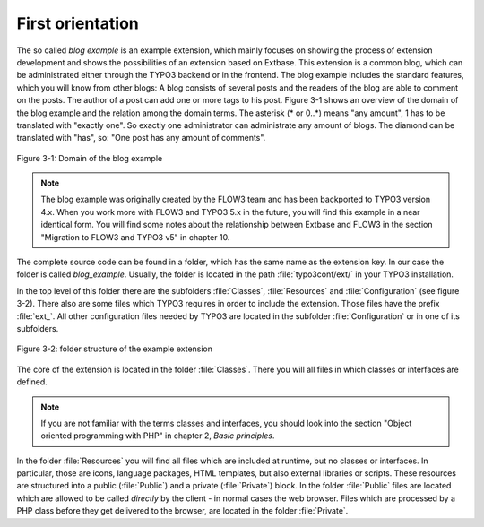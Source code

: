 First orientation
========================================

The so called *blog example* is an example
extension, which mainly focuses on showing the process of extension
development and shows the possibilities of an extension based on Extbase.
This extension is a common blog, which can be administrated either through the
TYPO3 backend or in the frontend. The blog example includes the standard
features, which you will know from other blogs: A blog consists of several
posts and the readers of the blog are able to comment on the posts. The author
of a post can add one or more tags to his post. Figure 3-1 shows an overview
of the domain of the blog example and the relation among the domain terms.
The asterisk (* or 0..*) means "any amount", 1 has to be translated with
"exactly one". So exactly one administrator can administrate any amount of
blogs. The diamond can be translated with "has", so: "One post has any
amount of comments".

.. figure:: /Images/3-BlogExample/figure-3-1.png
	:align: center

	Figure 3-1: Domain of the blog example

.. note::

	The blog example was originally created by the FLOW3 team and
	has been backported to TYPO3 version 4.x. When you work more with
	FLOW3 and TYPO3 5.x in the future, you will find this example in a
	near identical form. You will find some notes about the relationship
	between Extbase and FLOW3 in the section "Migration to FLOW3 and TYPO3 v5"
	in chapter 10.

The complete source code can be found in a folder, which has the same
name as the extension key. In our case the folder is called
*blog_example*. Usually, the folder is located in the path
:file:`typo3conf/ext/` in your TYPO3 installation.

In the top level of this folder there are the subfolders
:file:`Classes`, :file:`Resources` and
:file:`Configuration` (see figure 3-2). There also are some
files which TYPO3 requires in order to include the extension. Those files
have the prefix :file:`ext_`. All other configuration files
needed by TYPO3 are located in the subfolder
:file:`Configuration` or in one of its subfolders.

.. figure:: /Images/3-BlogExample/figure-3-2.png
	:align: center

	Figure 3-2: folder structure of the example extension

The core of the extension is located in the folder
:file:`Classes`. There you will all files in which classes or
interfaces are defined.

.. note::

	If you are not familiar with the terms classes and interfaces, you
	should look into the section "Object oriented programming with PHP" in
	chapter 2, *Basic principles*.

In the folder :file:`Resources` you will find all files
which are included at runtime, but no classes or interfaces. In particular,
those are icons, language packages, HTML templates, but also external
libraries or scripts. These resources are structured into a public
(:file:`Public`) and a private (:file:`Private`)
block. In the folder :file:`Public` files are located which are
allowed to be called *directly* by the client - in normal
cases the web browser. Files which are processed by a PHP class before they
get delivered to the browser, are located in the folder
:file:`Private`.

